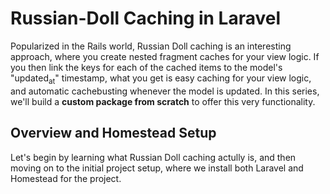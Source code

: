 * Russian-Doll Caching in Laravel
  Popularized in the Rails world, Russian Doll caching is an interesting approach, where you create nested fragment caches for your view logic. If you then link the keys for each of the cached items to the model's "updated_at" timestamp, what you get is easy caching for your view logic, and automatic cachebusting whenever the model is updated.
  In this series, we'll build a *custom package from scratch* to offer this very functionality.

** Overview and Homestead Setup
   Let's begin by learning what Russian Doll caching actully is, and then moving on to the initial project setup, where we install both Laravel and Homestead for the project.
